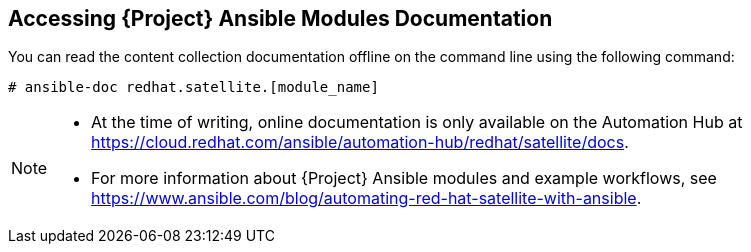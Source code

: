 [id="accessing-ansible-modules-docs_{context}"]
== Accessing {Project} Ansible Modules Documentation

You can read the content collection documentation offline on the command line using the following command:

----
# ansible-doc redhat.satellite.[module_name]
----

[NOTE]
====
* At the time of writing, online documentation is only available on the Automation Hub at https://cloud.redhat.com/ansible/automation-hub/redhat/satellite/docs.
* For more information about {Project} Ansible modules and example workflows, see https://www.ansible.com/blog/automating-red-hat-satellite-with-ansible.
====
